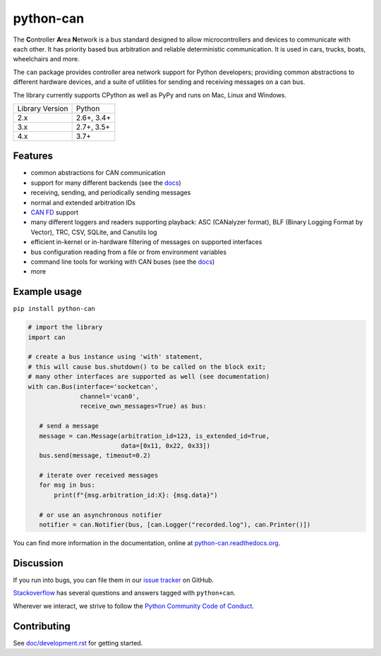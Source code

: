 python-can
==========

|release| |python_implementation| |downloads| |downloads_monthly| |formatter|

|docs| |github-actions| |build_travis| |coverage| |mergify|

.. |release| image:: https://img.shields.io/pypi/v/python-can.svg
   :target: https://pypi.python.org/pypi/python-can/
   :alt: Latest Version on PyPi

.. |python_implementation| image:: https://img.shields.io/pypi/implementation/python-can
   :target: https://pypi.python.org/pypi/python-can/
   :alt: Supported Python implementations

.. |downloads| image:: https://pepy.tech/badge/python-can
   :target: https://pepy.tech/project/python-can
   :alt: Downloads on PePy

.. |downloads_monthly| image:: https://pepy.tech/badge/python-can/month
   :target: https://pepy.tech/project/python-can
   :alt: Monthly downloads on PePy

.. |formatter| image:: https://img.shields.io/badge/code%20style-black-000000.svg
   :target: https://github.com/python/black
   :alt: This project uses the black formatter.

.. |docs| image:: https://readthedocs.org/projects/python-can/badge/?version=stable
   :target: https://python-can.readthedocs.io/en/stable/
   :alt: Documentation

.. |github-actions| image:: https://github.com/hardbyte/python-can/actions/workflows/build.yml/badge.svg?branch=develop
   :target: https://github.com/hardbyte/python-can/actions/workflows/build.yml
   :alt: Github Actions workflow status

.. |build_travis| image:: https://img.shields.io/travis/hardbyte/python-can/develop.svg?label=Travis%20CI
   :target: https://app.travis-ci.com/github/hardbyte/python-can
   :alt: Travis CI Server for develop branch

.. |coverage| image:: https://coveralls.io/repos/github/hardbyte/python-can/badge.svg?branch=develop
   :target: https://coveralls.io/github/hardbyte/python-can?branch=develop
   :alt: Test coverage reports on Coveralls.io

.. |mergify| image:: https://img.shields.io/endpoint.svg?url=https://api.mergify.com/v1/badges/hardbyte/python-can&style=flat
   :target: https://mergify.io
   :alt: Mergify Status

The **C**\ ontroller **A**\ rea **N**\ etwork is a bus standard designed
to allow microcontrollers and devices to communicate with each other. It
has priority based bus arbitration and reliable deterministic
communication. It is used in cars, trucks, boats, wheelchairs and more.

The ``can`` package provides controller area network support for
Python developers; providing common abstractions to
different hardware devices, and a suite of utilities for sending and receiving
messages on a can bus.

The library currently supports CPython as well as PyPy and runs on Mac, Linux and Windows.

==============================  ===========
Library Version                 Python
------------------------------  -----------
  2.x                           2.6+, 3.4+
  3.x                           2.7+, 3.5+
  4.x                           3.7+
==============================  ===========


Features
--------

- common abstractions for CAN communication
- support for many different backends (see the `docs <https://python-can.readthedocs.io/en/stable/interfaces.html>`__)
- receiving, sending, and periodically sending messages
- normal and extended arbitration IDs
- `CAN FD <https://en.wikipedia.org/wiki/CAN_FD>`__ support
- many different loggers and readers supporting playback: ASC (CANalyzer format), BLF (Binary Logging Format by Vector), TRC, CSV, SQLite, and Canutils log
- efficient in-kernel or in-hardware filtering of messages on supported interfaces
- bus configuration reading from a file or from environment variables
- command line tools for working with CAN buses (see the `docs <https://python-can.readthedocs.io/en/stable/scripts.html>`__)
- more


Example usage
-------------

``pip install python-can``

.. code:: python

    # import the library
    import can

    # create a bus instance using 'with' statement,
    # this will cause bus.shutdown() to be called on the block exit;
    # many other interfaces are supported as well (see documentation)
    with can.Bus(interface='socketcan',
                  channel='vcan0',
                  receive_own_messages=True) as bus:

       # send a message
       message = can.Message(arbitration_id=123, is_extended_id=True,
                             data=[0x11, 0x22, 0x33])
       bus.send(message, timeout=0.2)

       # iterate over received messages
       for msg in bus:
           print(f"{msg.arbitration_id:X}: {msg.data}")

       # or use an asynchronous notifier
       notifier = can.Notifier(bus, [can.Logger("recorded.log"), can.Printer()])

You can find more information in the documentation, online at
`python-can.readthedocs.org <https://python-can.readthedocs.org/en/stable/>`__.


Discussion
----------

If you run into bugs, you can file them in our
`issue tracker <https://github.com/hardbyte/python-can/issues>`__ on GitHub.

`Stackoverflow <https://stackoverflow.com/questions/tagged/can+python>`__ has several
questions and answers tagged with ``python+can``.

Wherever we interact, we strive to follow the
`Python Community Code of Conduct <https://www.python.org/psf/codeofconduct/>`__.


Contributing
------------

See `doc/development.rst <doc/development.rst>`__ for getting started.
